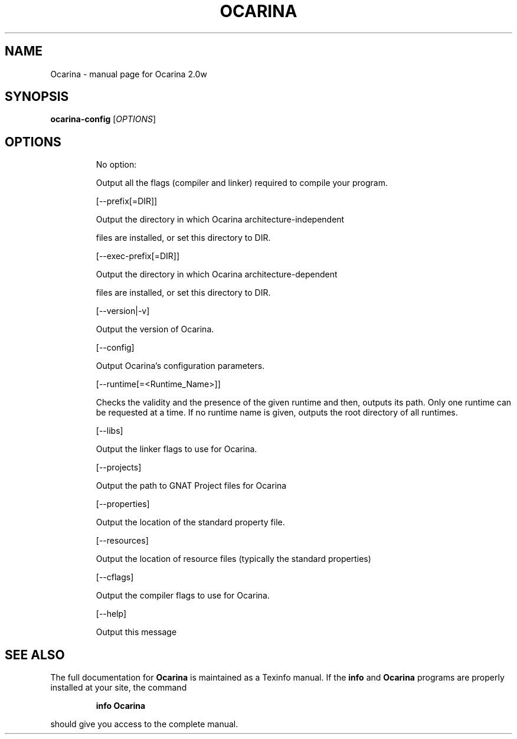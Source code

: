 .\" DO NOT MODIFY THIS FILE!  It was generated by help2man 1.40.10.
.TH OCARINA "1" "mars 2016" "Ocarina 2.0w" "User Commands"
.SH NAME
Ocarina \- manual page for Ocarina 2.0w
.SH SYNOPSIS
.B ocarina-config
[\fIOPTIONS\fR]
.SH OPTIONS
.IP
No option:
.IP
Output all the flags (compiler and linker) required
to compile your program.
.IP
[\-\-prefix[=DIR]]
.IP
Output the directory in which Ocarina architecture\-independent
.IP
files are installed, or set this directory to DIR.
.IP
[\-\-exec\-prefix[=DIR]]
.IP
Output the directory in which Ocarina architecture\-dependent
.IP
files are installed, or set this directory to DIR.
.IP
[\-\-version|\-v]
.IP
Output the version of Ocarina.
.IP
[\-\-config]
.IP
Output Ocarina's configuration parameters.
.IP
[\-\-runtime[=<Runtime_Name>]]
.IP
Checks the validity and the presence of the given runtime and
then, outputs its path. Only one runtime can be requested at
a time. If no runtime name is given, outputs the root directory
of all runtimes.
.IP
[\-\-libs]
.IP
Output the linker flags to use for Ocarina.
.IP
[\-\-projects]
.IP
Output the path to GNAT Project files for Ocarina
.IP
[\-\-properties]
.IP
Output the location of the standard property file.
.IP
[\-\-resources]
.IP
Output the location of resource files
(typically the standard properties)
.IP
[\-\-cflags]
.IP
Output the compiler flags to use for Ocarina.
.IP
[\-\-help]
.IP
Output this message
.SH "SEE ALSO"
The full documentation for
.B Ocarina
is maintained as a Texinfo manual.  If the
.B info
and
.B Ocarina
programs are properly installed at your site, the command
.IP
.B info Ocarina
.PP
should give you access to the complete manual.
.HEAD "<link rel=""stylesheet"" type=""text/css"" href=""ocarina.css"" >"
